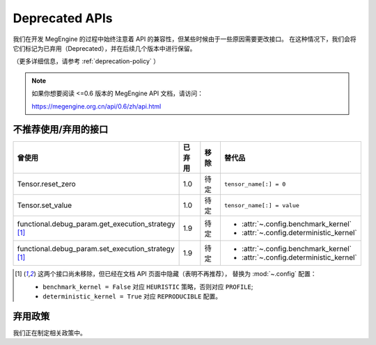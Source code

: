 .. _deprecated:

===============
Deprecated APIs
===============

我们在开发 MegEngine 的过程中始终注意着 API 的兼容性，但某些时候由于一些原因需要更改接口。
在这种情况下，我们会将它们标记为已弃用（Deprecated），并在后续几个版本中进行保留。

（更多详细信息，请参考 :ref:`deprecation-policy` ）

.. note::

   如果你想要阅读 <=0.6 版本的 MegEngine API 文档，请访问：

   https://megengine.org.cn/api/0.6/zh/api.html

不推荐使用/弃用的接口
---------------------

.. tabularcolumns:: |>{\raggedright}\Y{.4}|>{\centering}\Y{.1}|>{\centering}\Y{.12}|>{\raggedright\arraybackslash}\Y{.38}|

.. list-table::
   :header-rows: 1
   :class: deprecated
   :widths: 40, 10, 10, 40

   * - 曾使用
     - 已弃用
     - 移除
     - 替代品

   * - Tensor.reset_zero
     - 1.0
     - 待定
     - ``tensor_name[:] = 0``
   * - Tensor.set_value
     - 1.0
     - 待定
     - ``tensor_name[:] = value``
   * - functional.debug_param.get_execution_strategy  [1]_
     - 1.9
     - 待定
     - * :attr:`~.config.benchmark_kernel`
       * :attr:`~.config.deterministic_kernel`
   * - functional.debug_param.set_execution_strategy [1]_
     - 1.9
     - 待定
     - * :attr:`~.config.benchmark_kernel`
       * :attr:`~.config.deterministic_kernel`

.. [1] 这两个接口尚未移除，但已经在文档 API 页面中隐藏（表明不再推荐），
       替换为 :mod:`~.config` 配置：

       * ``benchmark_kernel = False`` 对应 ``HEURISTIC`` 策略，否则对应 ``PROFILE``;
       * ``deterministic_kernel = True`` 对应 ``REPRODUCIBLE`` 配置。

.. _deprecation-policy:

弃用政策
--------

我们正在制定相关政策中。
